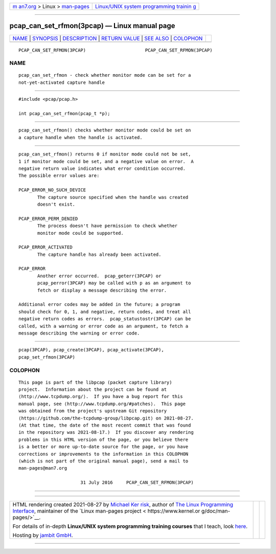 .. container:: page-top

.. container:: nav-bar

   +----------------------------------+----------------------------------+
   | `m                               | `Linux/UNIX system programming   |
   | an7.org <../../../index.html>`__ | trainin                          |
   | > Linux >                        | g <http://man7.org/training/>`__ |
   | `man-pages <../index.html>`__    |                                  |
   +----------------------------------+----------------------------------+

--------------

pcap_can_set_rfmon(3pcap) — Linux manual page
=============================================

+-----------------------------------+-----------------------------------+
| `NAME <#NAME>`__ \|               |                                   |
| `SYNOPSIS <#SYNOPSIS>`__ \|       |                                   |
| `DESCRIPTION <#DESCRIPTION>`__ \| |                                   |
| `RETURN VALUE <#RETURN_VALUE>`__  |                                   |
| \| `SEE ALSO <#SEE_ALSO>`__ \|    |                                   |
| `COLOPHON <#COLOPHON>`__          |                                   |
+-----------------------------------+-----------------------------------+
| .. container:: man-search-box     |                                   |
+-----------------------------------+-----------------------------------+

::

   PCAP_CAN_SET_RFMON(3PCAP)                      PCAP_CAN_SET_RFMON(3PCAP)

NAME
-------------------------------------------------

::

          pcap_can_set_rfmon - check whether monitor mode can be set for a
          not-yet-activated capture handle


---------------------------------------------------------

::

          #include <pcap/pcap.h>

          int pcap_can_set_rfmon(pcap_t *p);


---------------------------------------------------------------

::

          pcap_can_set_rfmon() checks whether monitor mode could be set on
          a capture handle when the handle is activated.


-----------------------------------------------------------------

::

          pcap_can_set_rfmon() returns 0 if monitor mode could not be set,
          1 if monitor mode could be set, and a negative value on error.  A
          negative return value indicates what error condition occurred.
          The possible error values are:

          PCAP_ERROR_NO_SUCH_DEVICE
                 The capture source specified when the handle was created
                 doesn't exist.

          PCAP_ERROR_PERM_DENIED
                 The process doesn't have permission to check whether
                 monitor mode could be supported.

          PCAP_ERROR_ACTIVATED
                 The capture handle has already been activated.

          PCAP_ERROR
                 Another error occurred.  pcap_geterr(3PCAP) or
                 pcap_perror(3PCAP) may be called with p as an argument to
                 fetch or display a message describing the error.

          Additional error codes may be added in the future; a program
          should check for 0, 1, and negative, return codes, and treat all
          negative return codes as errors.  pcap_statustostr(3PCAP) can be
          called, with a warning or error code as an argument, to fetch a
          message describing the warning or error code.


---------------------------------------------------------

::

          pcap(3PCAP), pcap_create(3PCAP), pcap_activate(3PCAP),
          pcap_set_rfmon(3PCAP)

COLOPHON
---------------------------------------------------------

::

          This page is part of the libpcap (packet capture library)
          project.  Information about the project can be found at 
          ⟨http://www.tcpdump.org/⟩.  If you have a bug report for this
          manual page, see ⟨http://www.tcpdump.org/#patches⟩.  This page
          was obtained from the project's upstream Git repository
          ⟨https://github.com/the-tcpdump-group/libpcap.git⟩ on 2021-08-27.
          (At that time, the date of the most recent commit that was found
          in the repository was 2021-08-17.)  If you discover any rendering
          problems in this HTML version of the page, or you believe there
          is a better or more up-to-date source for the page, or you have
          corrections or improvements to the information in this COLOPHON
          (which is not part of the original manual page), send a mail to
          man-pages@man7.org

                                 31 July 2016     PCAP_CAN_SET_RFMON(3PCAP)

--------------

--------------

.. container:: footer

   +-----------------------+-----------------------+-----------------------+
   | HTML rendering        |                       | |Cover of TLPI|       |
   | created 2021-08-27 by |                       |                       |
   | `Michael              |                       |                       |
   | Ker                   |                       |                       |
   | risk <https://man7.or |                       |                       |
   | g/mtk/index.html>`__, |                       |                       |
   | author of `The Linux  |                       |                       |
   | Programming           |                       |                       |
   | Interface <https:     |                       |                       |
   | //man7.org/tlpi/>`__, |                       |                       |
   | maintainer of the     |                       |                       |
   | `Linux man-pages      |                       |                       |
   | project <             |                       |                       |
   | https://www.kernel.or |                       |                       |
   | g/doc/man-pages/>`__. |                       |                       |
   |                       |                       |                       |
   | For details of        |                       |                       |
   | in-depth **Linux/UNIX |                       |                       |
   | system programming    |                       |                       |
   | training courses**    |                       |                       |
   | that I teach, look    |                       |                       |
   | `here <https://ma     |                       |                       |
   | n7.org/training/>`__. |                       |                       |
   |                       |                       |                       |
   | Hosting by `jambit    |                       |                       |
   | GmbH                  |                       |                       |
   | <https://www.jambit.c |                       |                       |
   | om/index_en.html>`__. |                       |                       |
   +-----------------------+-----------------------+-----------------------+

--------------

.. container:: statcounter

   |Web Analytics Made Easy - StatCounter|

.. |Cover of TLPI| image:: https://man7.org/tlpi/cover/TLPI-front-cover-vsmall.png
   :target: https://man7.org/tlpi/
.. |Web Analytics Made Easy - StatCounter| image:: https://c.statcounter.com/7422636/0/9b6714ff/1/
   :class: statcounter
   :target: https://statcounter.com/
